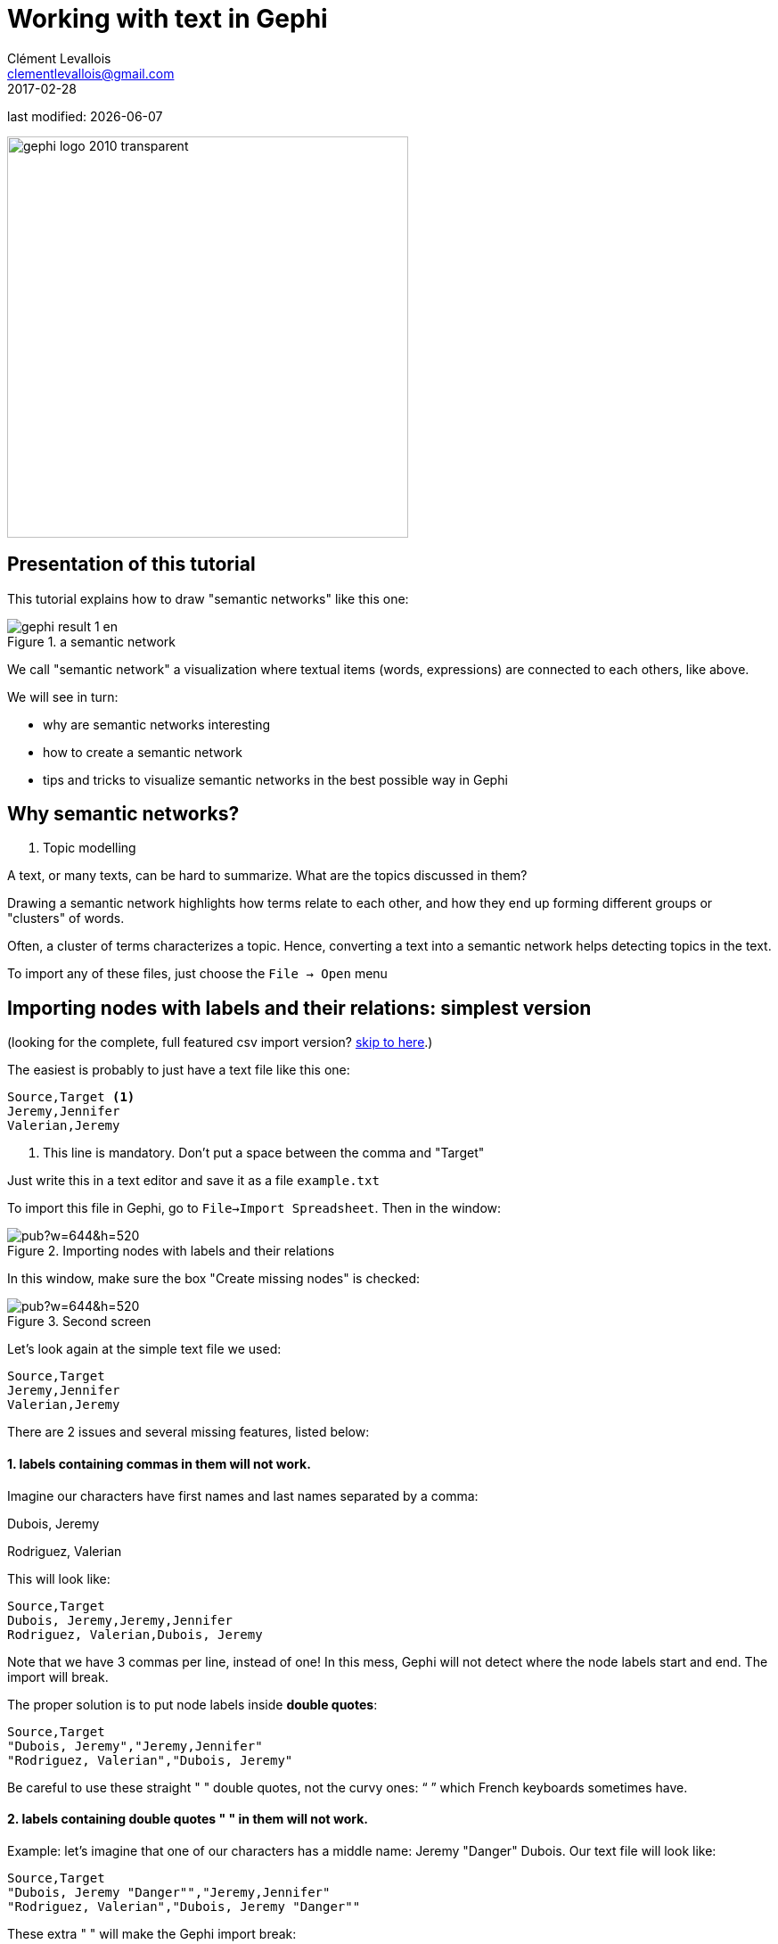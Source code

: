 = Working with text in Gephi
Clément Levallois <clementlevallois@gmail.com>
2017-02-28

last modified: {docdate}

:icons!:
:iconsfont:   font-awesome
:revnumber: 1.0
:example-caption!:
ifndef::imagesdir[:imagesdir: ../images]
ifndef::sourcedir[:sourcedir: ../../../main/java]

:title-logo-image: gephi-logo-2010-transparent.png[width="450" align="center"]

image::gephi-logo-2010-transparent.png[width="450" align="center"]

//ST: 'Escape' or 'o' to see all sides, F11 for full screen, 's' for speaker notes

== Presentation of this tutorial
//ST: Presentation of this tutorial

//ST: !
This tutorial explains how to draw "semantic networks" like this one:

image::en/cooccurrences-computer/gephi-result-1-en.png[align="center", title="a semantic network"]

We call "semantic network" a visualization where textual items (words, expressions) are connected to each others, like above.

//ST: !
We will see in turn:

- why are semantic networks interesting
- how to create a semantic network
- tips and tricks to visualize semantic networks in the best possible way in Gephi


== Why semantic networks?
//ST: Why semantic networks?

1. Topic modelling

A text, or many texts, can be hard to summarize. What are the topics discussed in them?

Drawing a semantic network highlights how terms relate to each other, and how they end up forming different groups or "clusters" of words.

Often, a cluster of terms characterizes a topic. Hence, converting a text into a semantic network helps detecting topics in the text.



//ST: !
To import any of these files, just choose the `File -> Open` menu

==  Importing nodes with labels and their relations: simplest version

//ST: Importing nodes with labels and their relations: simplest version

(looking for the complete, full featured csv import version? <<full-csv-version, skip to here>>.)

//ST: !
The easiest is probably to just have a text file like this one:

----
Source,Target <1>
Jeremy,Jennifer
Valerian,Jeremy
----

<1> This line is mandatory. Don't put a space between the comma and "Target"

Just write this in a text editor and save it as a file `example.txt`

//ST: !

To import this file in Gephi, go to `File->Import Spreadsheet`. Then in the window:

image::https://docs.google.com/drawings/d/10G-ww5yaxlUme5h1wAcfK9AdqY8dNnurfFYZotljhPs/pub?w=644&h=520[align="center",title="Importing nodes with labels and their relations"]

//ST: !
In this window, make sure the box "Create missing nodes" is checked:

image::https://docs.google.com/drawings/d/1CnsxD6sjfXokhHxaZR6P_jJ2mNEtKBiTh_iB4EA3sjE/pub?w=644&h=520[align="center",title="Second screen"]

[[full-csv-version]]
//ST: Importing nodes with labels and their relations: full version

//ST: !
Let's look again at the simple text file we used:

....
Source,Target
Jeremy,Jennifer
Valerian,Jeremy
....

There are 2 issues and several missing features, listed below:

//ST: !
==== 1. labels containing commas in them will not work.

Imagine our characters have first names and last names separated by a comma:

Dubois, Jeremy

Rodriguez, Valerian

//ST: !
This will look like:

....
Source,Target
Dubois, Jeremy,Jeremy,Jennifer
Rodriguez, Valerian,Dubois, Jeremy
....

//ST: !

Note that we have 3 commas per line, instead of one!
In this mess, Gephi will not detect where the node labels start and end.
The import will break.

//ST: !
The proper solution is to put node labels inside *double quotes*:

....
Source,Target
"Dubois, Jeremy","Jeremy,Jennifer"
"Rodriguez, Valerian","Dubois, Jeremy"
....

Be careful to use these straight " " double quotes, not the curvy ones: “ ” which French keyboards sometimes have.

//ST: !
==== 2. labels containing double quotes " " in them will not work.

Example: let's imagine that one of our characters has a middle name: Jeremy "Danger" Dubois.
Our text file will look like:
....
Source,Target
"Dubois, Jeremy "Danger"","Jeremy,Jennifer"
"Rodriguez, Valerian","Dubois, Jeremy "Danger""
....

//ST: !
These extra " " will make the Gephi import break:

image::en/import-spreadsheet-4-en.png[align="center",title="The import bugs - the middle name has disappeared"]


//ST: !
The solution consists in *adding an extra double quote in front of the double quotes*.
Our text file will look like:
....
Source,Target
"Dubois, Jeremy ""Danger""","Jeremy,Jennifer"
"Rodriguez, Valerian","Dubois, Jeremy ""Danger"""
....

//ST: !
This time, Gephi imports the network correctly:

image::en/import-spreadsheet-3-en.png[align="center",title="Importing node labels containing double quotes"]

== Importing more than labels: nodes and edges attributes
//ST: Importing more than labels: nodes and edges attributes

//ST: !
To import attributes we will need to proceed differently.

We need 2 text files: one for the list of nodes, one for the list of relations (edges)

//ST: !

An example file with a list of nodes:
....
Id,Label,Date of Birth,Place of Birth,Years of experience,Rating <1>
3,"Dubois, Jeremy ""Danger""",17/09/1980,"Paris",8,9.27
1,"Jeremy,Jennifer",25/03/1978,"Tampa",8,4.34
45,"Rodriguez, Valerian",30/04/1985,"Berlin",5,6.66
....
<1> Nodes *must* have at least an Id and a Label. Don't put spaces after the commas

//ST: !
An example file with a list of edges:
....
Source,Target,Weight,Type,Where first met <1>
1,45,3,"undirected",London <2>
....
<1> Edges *must* have at least a Source and Target. Other fields are optional.
<2> "undirected", the alternative is "directed". Directed edges have arrow heads.

//ST: !
Let's import the list of nodes first. `File -> Import Spreadsheet`

image::https://docs.google.com/drawings/d/15GXuO-ucoucMw4OvyckAHrg5UDThMO0hkFB924yFtm0/pub?w=951&h=537[align="center",title="Importing a list of nodes with attributes"]

//ST: !
in the next screen, we must be careful with a couple of things:

image::https://docs.google.com/drawings/d/1K2WPeei2RYxIB8neTeXB9xWTqY8egvkVh80nj4FEIWg/pub?w=653&h=531[align="center",title="The attributes of the nodes"]

//ST: !
Then we can import the file with the list of relations. `File -> Import Spreadsheet`

image::https://docs.google.com/drawings/d/1KSE9pCnJ61Wvqf7moB_VLUMOTQVOTqRqwUjOHac7_SE/pub?w=595&h=375[align="center",title="Importing a list of edges with attributes"]

//ST: !

image::https://docs.google.com/drawings/d/1PTWwhnWkb-blXN-Yx-wQuYoohqTZejNPnADNdfcG-_k/pub?w=506&h=356[align="center",title="The attributes of the edges"]

== Memo card
//ST: Memo card

//ST: !
Nodes

- header must be at least `Id,Label`

//ST: !
Edges

- header must be at least `Source,Target`
- To have an attribute for the "thickness" or "strength" of a relation, this attribute must be called "Weight".
- Want arrows on your links? Add an attribute "Type", with value "Directed"
- Don't wan't arrows? Add an attribute "Type", with value "Undirected"

//ST: !
Types of attributes: which to choose?

image::en/import-spreadsheet-9-en.png[align="center",title="Kinds of attributes"]

//ST: !

- Textual attribute: `String`. Nodes sharing the same textual value can be colored the same, or filtered together...
- Numerical attribute: `Integer`, `Double` or `Float`. Nodes can be resized according to their value, or colorized in a gradient. Filters can be applied based on the range of values.
- Boolean attribute: just a `true` or `false` value. Useful for filtering out some nodes which are true or false on some parameter.
- Other types of attributes: not needed for the moment.


== (to be continued)
//ST: (to be continued)


== More tutorials on importing data to Gephi
//ST: More tutorials on importing data to Gephi
//ST: !

- https://github.com/gephi/gephi/wiki/Import-CSV-Data[The Gephi wiki on importing csv]
- https://www.youtube.com/watch?v=3Im7vNRA2ns[Video "How to import a CSV into Gephi" by Jen Golbeck]

== the end

//ST: The end!
Visit https://www.facebook.com/groups/gephi/[the Gephi group on Facebook] to get help,

or visit https://seinecle.github.io/gephi-tutorials/[the website for more tutorials]
